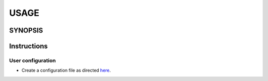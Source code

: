 #######
USAGE
#######

**********
SYNOPSIS
**********

.. argparse::
   :ref: <PROJECT>.command_line._cli
   :prog: <PROJECT>

**************
Instructions
**************

User configuration
====================

- Create a configuration file as directed `here <configure.html>`__.
